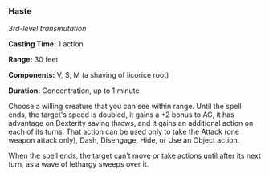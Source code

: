 *** Haste
:PROPERTIES:
:CUSTOM_ID: haste
:END:
/3rd-level transmutation/

*Casting Time:* 1 action

*Range:* 30 feet

*Components:* V, S, M (a shaving of licorice root)

*Duration:* Concentration, up to 1 minute

Choose a willing creature that you can see within range. Until the spell
ends, the target's speed is doubled, it gains a +2 bonus to AC, it has
advantage on Dexterity saving throws, and it gains an additional action
on each of its turns. That action can be used only to take the Attack
(one weapon attack only), Dash, Disengage, Hide, or Use an Object
action.

When the spell ends, the target can't move or take actions until after
its next turn, as a wave of lethargy sweeps over it.
